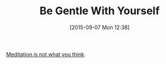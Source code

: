 #+BLOG: wisdomandwonder
#+POSTID: 9979
#+DATE: [2015-09-07 Mon 12:38]
#+OPTIONS: toc:nil num:nil todo:nil pri:nil tags:nil ^:nil
#+CATEGORY: Link
#+TAGS: Meditation, Yoga, philosophy
#+TITLE: Be Gentle With Yourself

[[https://yogainternational.com/article/view/meditation-is-not-what-you-think][Meditation is not what you think]].
